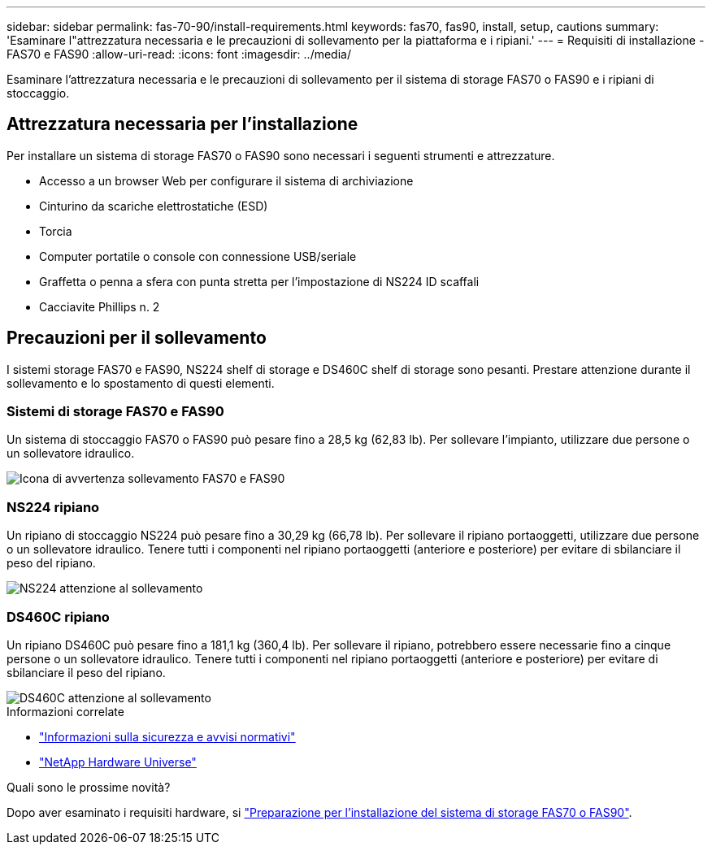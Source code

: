 ---
sidebar: sidebar 
permalink: fas-70-90/install-requirements.html 
keywords: fas70, fas90, install, setup, cautions 
summary: 'Esaminare l"attrezzatura necessaria e le precauzioni di sollevamento per la piattaforma e i ripiani.' 
---
= Requisiti di installazione - FAS70 e FAS90
:allow-uri-read: 
:icons: font
:imagesdir: ../media/


[role="lead"]
Esaminare l'attrezzatura necessaria e le precauzioni di sollevamento per il sistema di storage FAS70 o FAS90 e i ripiani di stoccaggio.



== Attrezzatura necessaria per l'installazione

Per installare un sistema di storage FAS70 o FAS90 sono necessari i seguenti strumenti e attrezzature.

* Accesso a un browser Web per configurare il sistema di archiviazione
* Cinturino da scariche elettrostatiche (ESD)
* Torcia
* Computer portatile o console con connessione USB/seriale
* Graffetta o penna a sfera con punta stretta per l'impostazione di NS224 ID scaffali
* Cacciavite Phillips n. 2




== Precauzioni per il sollevamento

I sistemi storage FAS70 e FAS90, NS224 shelf di storage e DS460C shelf di storage sono pesanti. Prestare attenzione durante il sollevamento e lo spostamento di questi elementi.



=== Sistemi di storage FAS70 e FAS90

Un sistema di stoccaggio FAS70 o FAS90 può pesare fino a 28,5 kg (62,83 lb). Per sollevare l'impianto, utilizzare due persone o un sollevatore idraulico.

image::../media/drw_a1k_weight_caution_ieops-1698.svg[Icona di avvertenza sollevamento FAS70 e FAS90]



=== NS224 ripiano

Un ripiano di stoccaggio NS224 può pesare fino a 30,29 kg (66,78 lb). Per sollevare il ripiano portaoggetti, utilizzare due persone o un sollevatore idraulico. Tenere tutti i componenti nel ripiano portaoggetti (anteriore e posteriore) per evitare di sbilanciare il peso del ripiano.

image::../media/drw_ns224_lifting_weight_ieops-1716.svg[NS224 attenzione al sollevamento]



=== DS460C ripiano

Un ripiano DS460C può pesare fino a 181,1 kg (360,4 lb). Per sollevare il ripiano, potrebbero essere necessarie fino a cinque persone o un sollevatore idraulico. Tenere tutti i componenti nel ripiano portaoggetti (anteriore e posteriore) per evitare di sbilanciare il peso del ripiano.

image::../media/drw_ds460c_weight_warning_ieops-1932.svg[DS460C attenzione al sollevamento]

.Informazioni correlate
* https://library.netapp.com/ecm/ecm_download_file/ECMP12475945["Informazioni sulla sicurezza e avvisi normativi"^]
* https://hwu.netapp.com["NetApp Hardware Universe"^]


.Quali sono le prossime novità?
Dopo aver esaminato i requisiti hardware, si link:install-prepare.html["Preparazione per l'installazione del sistema di storage FAS70 o FAS90"].
